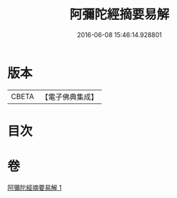 #+TITLE: 阿彌陀經摘要易解 
#+DATE: 2016-06-08 15:46:14.928801

* 版本
 |     CBETA|【電子佛典集成】|

* 目次

* 卷
[[file:KR6p0030_001.txt][阿彌陀經摘要易解 1]]

